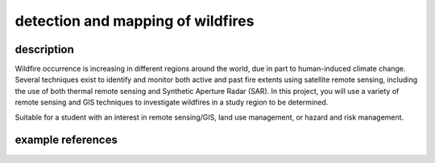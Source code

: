 detection and mapping of wildfires
===================================

description
-------------

Wildfire occurrence is increasing in different regions around the world, due in part to human-induced climate change.
Several techniques exist to identify and monitor both active and past fire extents using satellite remote sensing,
including the use of both thermal remote sensing and Synthetic Aperture Radar (SAR). In this project, you will use a
variety of remote sensing and GIS techniques to investigate wildfires in a study region to be determined.

Suitable for a student with an interest in remote sensing/GIS, land use management, or hazard and risk management.


example references
-------------------

.. rst-class:: ref

    Bourgeau-Chavez, L.L., Kasischke, E.S., Brunzell, S., Mudd, J.P., Tukman, M., 2002. Mapping fire scars in global
    boreal forests using imaging radar data. *International Journal of Remote Sensing* 23, 4211–4234.
    doi: `10.1080/01431160110109589 <https://doi.org/10.1080/01431160110109589>`__

    Tran, B.N., Tanase, M.A., Bennett, L.T., Aponte, C., 2018. Evaluation of Spectral Indices for Assessing Fire
    Severity in Australian Temperate Forests. *Remote Sensing* 10, 1680.
    doi: `10.3390/rs10111680 <https://doi.org/10.3390/rs10111680>`__

